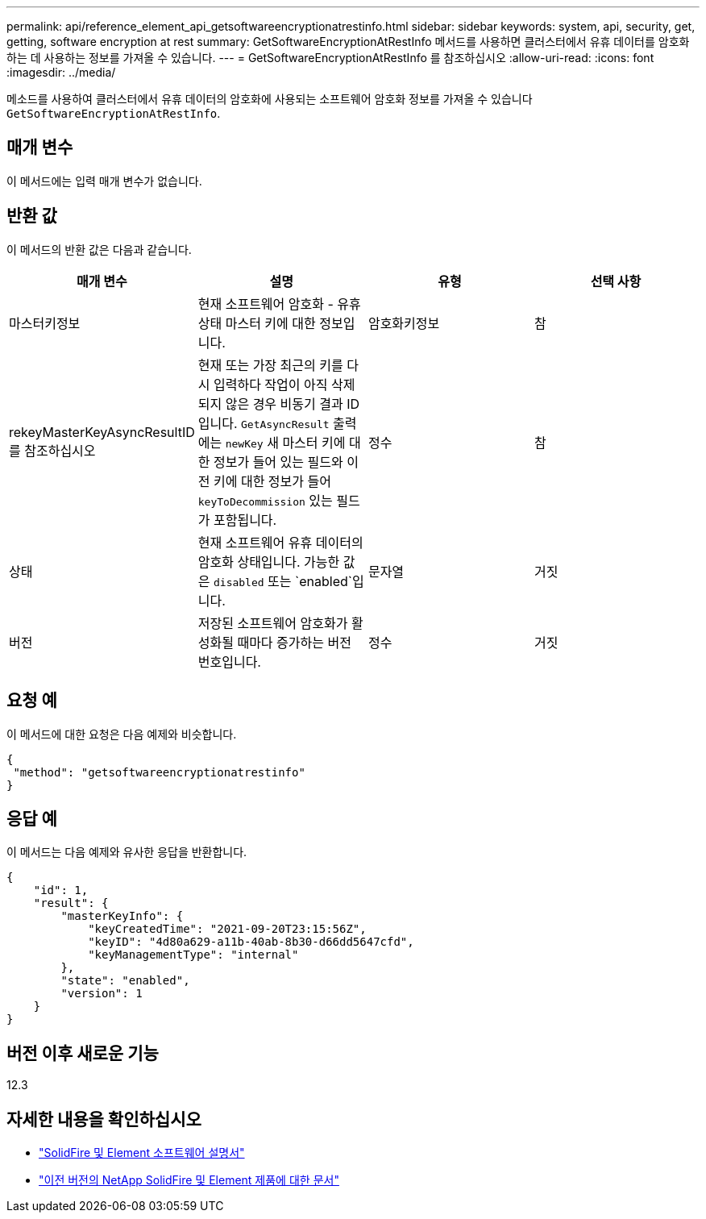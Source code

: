 ---
permalink: api/reference_element_api_getsoftwareencryptionatrestinfo.html 
sidebar: sidebar 
keywords: system, api, security, get, getting, software encryption at rest 
summary: GetSoftwareEncryptionAtRestInfo 메서드를 사용하면 클러스터에서 유휴 데이터를 암호화하는 데 사용하는 정보를 가져올 수 있습니다. 
---
= GetSoftwareEncryptionAtRestInfo 를 참조하십시오
:allow-uri-read: 
:icons: font
:imagesdir: ../media/


[role="lead"]
메소드를 사용하여 클러스터에서 유휴 데이터의 암호화에 사용되는 소프트웨어 암호화 정보를 가져올 수 있습니다 `GetSoftwareEncryptionAtRestInfo`.



== 매개 변수

이 메서드에는 입력 매개 변수가 없습니다.



== 반환 값

이 메서드의 반환 값은 다음과 같습니다.

[cols="4*"]
|===
| 매개 변수 | 설명 | 유형 | 선택 사항 


| 마스터키정보 | 현재 소프트웨어 암호화 - 유휴 상태 마스터 키에 대한 정보입니다. | 암호화키정보 | 참 


| rekeyMasterKeyAsyncResultID 를 참조하십시오 | 현재 또는 가장 최근의 키를 다시 입력하다 작업이 아직 삭제되지 않은 경우 비동기 결과 ID입니다. `GetAsyncResult` 출력에는 `newKey` 새 마스터 키에 대한 정보가 들어 있는 필드와 이전 키에 대한 정보가 들어 `keyToDecommission` 있는 필드가 포함됩니다. | 정수 | 참 


| 상태 | 현재 소프트웨어 유휴 데이터의 암호화 상태입니다. 가능한 값은 `disabled` 또는 `enabled`입니다. | 문자열 | 거짓 


| 버전 | 저장된 소프트웨어 암호화가 활성화될 때마다 증가하는 버전 번호입니다. | 정수 | 거짓 
|===


== 요청 예

이 메서드에 대한 요청은 다음 예제와 비슷합니다.

[listing]
----
{
 "method": "getsoftwareencryptionatrestinfo"
}
----


== 응답 예

이 메서드는 다음 예제와 유사한 응답을 반환합니다.

[listing]
----
{
    "id": 1,
    "result": {
        "masterKeyInfo": {
            "keyCreatedTime": "2021-09-20T23:15:56Z",
            "keyID": "4d80a629-a11b-40ab-8b30-d66dd5647cfd",
            "keyManagementType": "internal"
        },
        "state": "enabled",
        "version": 1
    }
}
----


== 버전 이후 새로운 기능

12.3

[discrete]
== 자세한 내용을 확인하십시오

* https://docs.netapp.com/us-en/element-software/index.html["SolidFire 및 Element 소프트웨어 설명서"]
* https://docs.netapp.com/sfe-122/topic/com.netapp.ndc.sfe-vers/GUID-B1944B0E-B335-4E0B-B9F1-E960BF32AE56.html["이전 버전의 NetApp SolidFire 및 Element 제품에 대한 문서"^]

